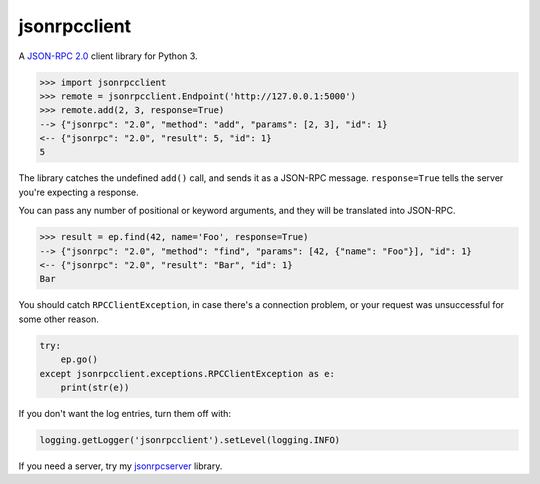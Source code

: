 =============
jsonrpcclient
=============

A `JSON-RPC 2.0 <http://www.jsonrpc.org/>`_ client library for Python 3.

.. sourcecode:: python

    >>> import jsonrpcclient
    >>> remote = jsonrpcclient.Endpoint('http://127.0.0.1:5000')
    >>> remote.add(2, 3, response=True)
    --> {"jsonrpc": "2.0", "method": "add", "params": [2, 3], "id": 1}
    <-- {"jsonrpc": "2.0", "result": 5, "id": 1}
    5

The library catches the undefined ``add()`` call, and sends it as a JSON-RPC
message. ``response=True`` tells the server you're expecting a response.

You can pass any number of positional or keyword arguments, and they will be
translated into JSON-RPC.

.. sourcecode:: python

    >>> result = ep.find(42, name='Foo', response=True)
    --> {"jsonrpc": "2.0", "method": "find", "params": [42, {"name": "Foo"}], "id": 1}
    <-- {"jsonrpc": "2.0", "result": "Bar", "id": 1}
    Bar

You should catch ``RPCClientException``, in case there's a connection problem,
or your request was unsuccessful for some other reason.

.. sourcecode:: python

    try:
        ep.go()
    except jsonrpcclient.exceptions.RPCClientException as e:
        print(str(e))

If you don't want the log entries, turn them off with:

.. sourcecode:: python

    logging.getLogger('jsonrpcclient').setLevel(logging.INFO)

If you need a server, try my `jsonrpcserver
<https://bitbucket.org/beau-barker/jsonrpcserver>`_ library.
